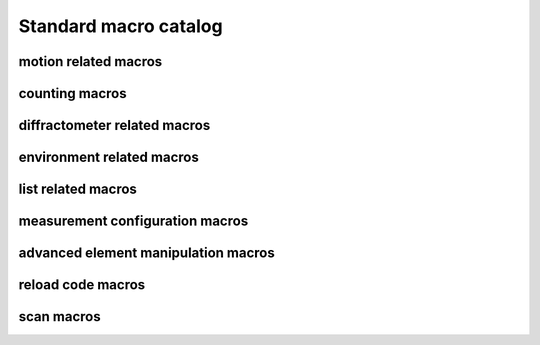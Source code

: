 
.. _sardana-standard-macro-catalog:

======================
Standard macro catalog
======================

motion related macros
---------------------

.. hlist::
    :columns: 5

    * :class:`~sardana.macroserver.macros.standard.wa`
    * :class:`~sardana.macroserver.macros.standard.wm`
    * :class:`~sardana.macroserver.macros.standard.pwa`
    * :class:`~sardana.macroserver.macros.standard.pwm`
    * :class:`~sardana.macroserver.macros.standard.set_lim`
    * :class:`~sardana.macroserver.macros.standard.set_lm`
    * :class:`~sardana.macroserver.macros.standard.set_pos`
    * :class:`~sardana.macroserver.macros.standard.mv`
    * :class:`~sardana.macroserver.macros.standard.umv`
    * :class:`~sardana.macroserver.macros.standard.mvr`
    * :class:`~sardana.macroserver.macros.standard.umvr`
    * :class:`~sardana.macroserver.macros.standard.tw`
    * :class:`~sardana.macroserver.macros.lists.lsm`
    * :class:`~sardana.macroserver.macros.lists.lspm`

counting macros
---------------

.. hlist::
    :columns: 5
    
    * :class:`~sardana.macroserver.macros.standard.ct`
    * :class:`~sardana.macroserver.macros.standard.uct`
    * :class:`~sardana.macroserver.macros.standard.settimer`
    * :class:`~sardana.macroserver.macros.lists.lsexp`
    * :class:`~sardana.macroserver.macros.lists.lsmeas`
    * :class:`~sardana.macroserver.macros.lists.lsct`
    * :class:`~sardana.macroserver.macros.lists.ls0d`
    * :class:`~sardana.macroserver.macros.lists.ls1d`
    * :class:`~sardana.macroserver.macros.lists.ls2d`
    * :class:`~sardana.macroserver.macros.lists.lspc`

diffractometer related macros
-----------------------------

.. hlist::
    :columns: 5

    * :class:`~sardana.macroserver.macros.hkl.addreflection`
    * :class:`~sardana.macroserver.macros.hkl.affine`
    * :class:`~sardana.macroserver.macros.hkl.br`
    * :class:`~sardana.macroserver.macros.hkl.ca`
    * :class:`~sardana.macroserver.macros.hkl.caa`
    * :class:`~sardana.macroserver.macros.hkl.ci`
    * :class:`~sardana.macroserver.macros.hkl.computeub`
    * :class:`~sardana.macroserver.macros.hkl.freeze`
    * :class:`~sardana.macroserver.macros.hkl.getmode`
    * :class:`~sardana.macroserver.macros.hkl.hklscan`
    * :class:`~sardana.macroserver.macros.hkl.hscan`
    * :class:`~sardana.macroserver.macros.hkl.kscan`
    * :class:`~sardana.macroserver.macros.hkl.latticecal`
    * :class:`~sardana.macroserver.macros.hkl.loadcrystal`
    * :class:`~sardana.macroserver.macros.hkl.lscan`
    * :class:`~sardana.macroserver.macros.hkl.newcrystal`
    * :class:`~sardana.macroserver.macros.hkl.or0`
    * :class:`~sardana.macroserver.macros.hkl.or1`
    * :class:`~sardana.macroserver.macros.hkl.orswap`
    * :class:`~sardana.macroserver.macros.hkl.pa`
    * :class:`~sardana.macroserver.macros.hkl.savecrystal`
    * :class:`~sardana.macroserver.macros.hkl.setaz`
    * :class:`~sardana.macroserver.macros.hkl.setlat`
    * :class:`~sardana.macroserver.macros.hkl.setmode`
    * :class:`~sardana.macroserver.macros.hkl.setor0`
    * :class:`~sardana.macroserver.macros.hkl.setor1`
    * :class:`~sardana.macroserver.macros.hkl.setorn`
    * :class:`~sardana.macroserver.macros.hkl.th2th`
    * :class:`~sardana.macroserver.macros.hkl.ubr`
    * :class:`~sardana.macroserver.macros.hkl.wh`

environment related macros
--------------------------

.. hlist::
    :columns: 5
    
    * :class:`~sardana.macroserver.macros.env.lsenv`
    * :class:`~sardana.macroserver.macros.env.senv`
    * :class:`~sardana.macroserver.macros.env.usenv`
    * :class:`~sardana.macroserver.macros.env.dumpenv`

list related macros
-------------------

.. hlist::
    :columns: 5

    * :class:`~sardana.macroserver.macros.env.lsenv`
    * :class:`~sardana.macroserver.macros.lists.lsa`
    * :class:`~sardana.macroserver.macros.lists.lsm`
    * :class:`~sardana.macroserver.macros.lists.lspm`
    * :class:`~sardana.macroserver.macros.lists.lsexp`
    * :class:`~sardana.macroserver.macros.lists.lsior`
    * :class:`~sardana.macroserver.macros.lists.lsmeas`
    * :class:`~sardana.macroserver.macros.lists.lsct`
    * :class:`~sardana.macroserver.macros.lists.ls0d`
    * :class:`~sardana.macroserver.macros.lists.ls1d`
    * :class:`~sardana.macroserver.macros.lists.ls2d`
    * :class:`~sardana.macroserver.macros.lists.lspc`
    * :class:`~sardana.macroserver.macros.lists.lsctrl`
    * :class:`~sardana.macroserver.macros.lists.lsi`
    * :class:`~sardana.macroserver.macros.lists.lsctrllib`
    * :class:`~sardana.macroserver.macros.lists.lsa`
    * :class:`~sardana.macroserver.macros.lists.lsmac`
    * :class:`~sardana.macroserver.macros.lists.lsmaclib`

measurement configuration macros
--------------------------------

.. hlist::
    :columns: 5

    * :class:`~sardana.macroserver.macros.expert.defmeas`
    * :class:`~sardana.macroserver.macros.expert.udefmeas`
    
advanced element manipulation macros
------------------------------------

.. hlist::
    :columns: 5

    * :class:`~sardana.macroserver.macros.expert.defelem`
    * :class:`~sardana.macroserver.macros.expert.udefelem`
    * :class:`~sardana.macroserver.macros.expert.renameelem`
    * :class:`~sardana.macroserver.macros.expert.defctrl`
    * :class:`~sardana.macroserver.macros.expert.udefctrl`
    * :class:`~sardana.macroserver.macros.expert.prdef`

reload code macros
------------------

.. hlist::
    :columns: 5

    * :class:`~sardana.macroserver.macros.expert.relmac`
    * :class:`~sardana.macroserver.macros.expert.relmaclib`
    * :class:`~sardana.macroserver.macros.expert.addmaclib`
    * :class:`~sardana.macroserver.macros.expert.rellib`
    * :class:`~sardana.macroserver.macros.expert.relctrlcls`
    * :class:`~sardana.macroserver.macros.expert.relctrllib`
    * :class:`~sardana.macroserver.macros.expert.addctrllib`

scan macros
-----------

.. hlist::
    :columns: 5

    * :class:`~sardana.macroserver.macros.scan.ascan`
    * :class:`~sardana.macroserver.macros.scan.a2scan`
    * :class:`~sardana.macroserver.macros.scan.a3scan`
    * :class:`~sardana.macroserver.macros.scan.a4scan`
    * :class:`~sardana.macroserver.macros.scan.amultiscan`
    * :class:`~sardana.macroserver.macros.scan.dscan`
    * :class:`~sardana.macroserver.macros.scan.d2scan`
    * :class:`~sardana.macroserver.macros.scan.d3scan`
    * :class:`~sardana.macroserver.macros.scan.d4scan`
    * :class:`~sardana.macroserver.macros.scan.dmultiscan`
    * :class:`~sardana.macroserver.macros.scan.mesh`
    * :class:`~sardana.macroserver.macros.scan.fscan`
    * :class:`~sardana.macroserver.macros.scan.scanhist`

    * :class:`~sardana.macroserver.macros.scan.ascanc`
    * :class:`~sardana.macroserver.macros.scan.a2scanc`
    * :class:`~sardana.macroserver.macros.scan.a3scanc`
    * :class:`~sardana.macroserver.macros.scan.a4scanc`
    * :class:`~sardana.macroserver.macros.scan.dscanc`
    * :class:`~sardana.macroserver.macros.scan.d2scanc`
    * :class:`~sardana.macroserver.macros.scan.d3scanc`
    * :class:`~sardana.macroserver.macros.scan.d4scanc`
    * :class:`~sardana.macroserver.macros.scan.meshc`

    * :class:`~sardana.macroserver.macros.scan.ascanct`
    * :class:`~sardana.macroserver.macros.scan.a2scanct`
    * :class:`~sardana.macroserver.macros.scan.a3scanct`
    * :class:`~sardana.macroserver.macros.scan.a4scanct`
    * :class:`~sardana.macroserver.macros.scan.dscanct`
    * :class:`~sardana.macroserver.macros.scan.d2scanct`
    * :class:`~sardana.macroserver.macros.scan.d3scanct`
    * :class:`~sardana.macroserver.macros.scan.d4scanct`
